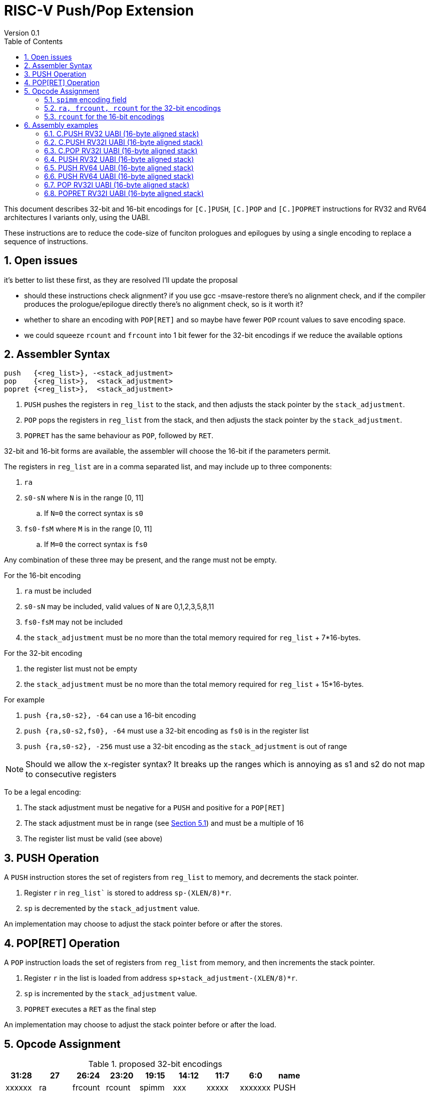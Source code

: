 = RISC-V Push/Pop Extension
Version 0.1
:doctype: book
:encoding: utf-8
:lang: en
:toc: left
:toclevels: 4
:numbered:
:xrefstyle: short
:le: &#8804;
:rarr: &#8658;

This document describes 32-bit and 16-bit encodings for `[C.]PUSH`,
`[C.]POP` and `[C.]POPRET` instructions for RV32 and RV64 architectures I variants only, using the UABI.

These instructions are to reduce the code-size of funciton prologues and epilogues by using a single encoding to replace a sequence of instructions.

== Open issues

it's better to list these first, as they are resolved I'll update the proposal

* should these instructions check alignment? if you use gcc -msave-restore there's no alignment check, and if the compiler produces the prologue/epilogue directly there's no alignment check, so is it worth it?
* whether to share an encoding with `POP[RET]` and so maybe have fewer `POP` rcount values to save encoding space.
* we could squeeze `rcount` and `frcount` into 1 bit fewer for the 32-bit encodings if we reduce the available options

== Assembler Syntax

[source,sourceCode,text]
----
push   {<reg_list>}, -<stack_adjustment>
pop    {<reg_list>},  <stack_adjustment>
popret {<reg_list>},  <stack_adjustment>
----

. `PUSH` pushes the registers in `reg_list` to the stack, and then adjusts the stack pointer by the `stack_adjustment`.
. `POP` pops the registers in `reg_list` from the stack, and then adjusts the stack pointer by the `stack_adjustment`.
. `POPRET` has the same behaviour as `POP`, followed by `RET`.

32-bit and 16-bit forms are available, the assembler will choose the 16-bit if the parameters permit.

The registers in `reg_list` are in a comma separated list, and may include up to three components:

. `ra`
. `s0-sN` where `N` is in the range [0, 11]
.. If `N=0` the correct syntax is `s0`
. `fs0-fsM` where `M` is in the range [0, 11]
.. If `M=0` the correct syntax is `fs0`

Any combination of these three may be present, and the range must not be empty.

For the 16-bit encoding

. `ra` must be included
. `s0-sN` may be included, valid values of `N` are 0,1,2,3,5,8,11
. `fs0-fsM` may not be included
. the `stack_adjustment` must be no more than the total memory required for `reg_list` + 7*16-bytes.

For the 32-bit encoding

. the register list must not be empty
. the `stack_adjustment` must be no more than the total memory required for `reg_list` + 15*16-bytes.

For example

. `push {ra,s0-s2}, -64` can use a 16-bit encoding
. `push {ra,s0-s2,fs0}, -64` must use a 32-bit encoding as `fs0` is in the register list
. `push {ra,s0-s2}, -256` must use a 32-bit encoding as the `stack_adjustment` is out of range

[NOTE]
 Should we allow the x-register syntax? It breaks up the ranges which is annoying as s1 and s2  do not map to consecutive registers

To be a legal encoding:

1.  The stack adjustment must be negative for a `PUSH` and positive for a `POP[RET]`
2.  The stack adjustment must be in range (see <<spimm>>) and must be a multiple of 16
3.  The register list must be valid (see above)

== PUSH Operation

A `PUSH` instruction stores the set of registers from `reg_list` to memory, and decrements the stack pointer.

. Register `r` in `reg_list`` is stored to address `sp-(XLEN/8)*r`.
. `sp` is decremented by the `stack_adjustment` value.

An implementation may choose to adjust the stack pointer before or after the stores.

== POP[RET] Operation

A `POP` instruction loads the set of registers from `reg_list` from memory, and then increments the stack pointer.

. Register `r` in the list is loaded from address `sp+stack_adjustment-(XLEN/8)*r`.
. `sp` is incremented by the `stack_adjustment` value.
. `POPRET` executes a `RET` as the final step

An implementation may choose to adjust the stack pointer before or after the load.

== Opcode Assignment

.proposed 32-bit encodings
[options="header",width="100%"]
|============================================================================
|31:28  | 27 |26:24   |23:20  |19:15 |14:12 |11:7  |6:0     |name
|xxxxxx | ra |frcount |rcount |spimm |xxx   |xxxxx |xxxxxxx |PUSH
|xxxxxx | ra |frcount |rcount |spimm |xxx   |xxxxx |xxxxxxx |POP
|xxxxxx | ra |frcount |rcount |spimm |xxx   |xxxxx |xxxxxxx |POPRET
|============================================================================

.proposed 16-bit encodings
[options="header",width="100%"]
|=======================================================================
|15 |14 |13 |12 |11 |10 |9 |8 |7 |6 |5 |4 |3 |2 |1 |0 |instruction
3+|100|1|0|0 3+|rcount|0|0 3+|spimm 2+|00|C.POP
3+|100|1|0|0 3+|rcount|0|1 3+|spimm 2+|00|C.POPRET
3+|100|1|0|0 3+|rcount|1|0 3+|spimm 2+|00|C.PUSH
|=======================================================================

[#spimm]
=== `spimm` encoding field

The `stack_adjustment` field in the assembly syntax comprises of two components:

. the memory required for the registers in the list, rounded up to 16-bytes (using the `Align16` function below)
. additional stack space allocated for local variables, encoded in the `spimm` field

The 16-bit encoding allows up to 7 additional 16-byte blocks (as `spimm` has 3-bits), and the 32-bit encoding allows up to 15.

[source,sourceCode,text]
----
total_register_bytes = number_of_registers_in_reg_list * XLEN / 8
stack_adjustment = Align16(total_register_bytes) + 16*spimm
----

=== `ra, frcount, rcount` for the 32-bit encodings

The registers in the `reg_list` are controlled by these three fields

[#32bit-ra]
.`ra` field
[options="header"]
|====================================
|ra      | ABI names               
| 0      |none                     
| 1      |ra
|====================================

[#32bit-rcount]
.`rcount` field values for the 32-bit encodings
[options="header"]
|==========================
|rcount  | ABI names      
| 0      |none       
| 1      |s0         
| 2      |s0-s1      
| 3      |s0-s2      
| 4      |s0-s3          
| 5      |s0-s4          
| 6      |s0-s5          
| 7      |s0-s6          
| 8      |s0-s7          
| 9      |s0-s8          
| 10     |s0-s9          
| 11     |s0-s10         
| 12     |s0-s11         
| 13-15  | *reserved*
|==========================

[#32bit-frcount]
.`frcount` values for the 32-bit encodings
[options="header"]
|=====================
|frcount | ABI names  
| 0      |none        
| 1      |fs0         
| 2      |fs0-fs1     
| 3      |fs0-fs2     
| 4      |fs0-fs3     
| 5      |fs0-fs4     
| 6      |fs0-fs5     
| 7      |fs0-fs6     
| 8      |fs0-fs7     
| 9      |fs0-fs8     
| 10     |fs0-fs9     
| 11     |fs0-fs10    
| 12     |fs0-fs11    
| 13-15  |*reserved*               
|=====================

`reg_list` is formed as follows:

[source,sourceCode,text]
----
reg_list = {}; //empty list
if (ra) reg_list = {ra};
if (rcount>0) {
    for (i=1; i<=rcount; i++)  reglist += {s[i-1]};  //add s registers
}
if (frcount>0) {
    for (i=1; i<=frcount; i++) reglist += {fs[i-1]}; //add fs registers
}
----

=== `rcount` for the 16-bit encodings

[#rcount-table]
.`rcount` values for the 16-bit encodings
[options="header",width=100%]
|============================
|rcount| ABI names           
|      |                     
|      |                     
|0     |ra                   
|1     |ra, s0               
|2     |ra, s0-s1            
|3     |ra, s0-s2            
|4     |ra, s0-s3            
|5     |ra, s0-s5            
|6     |ra, s0-s8            
|7     |ra, s0-s11
|============================

== Assembly examples

=== C.PUSH RV32 UABI (16-byte aligned stack)

[source,sourceCode,text]
----
c.push  {ra, s0-s5}, -64
----

Encoding: rcount=5, spimm=2

Equivalent sequence:

[source,sourceCode,text]
----
sw  s5, -28(sp);
sw  s4, -24(sp); sw  s3, -20(sp);
sw  s2, -16(sp); sw  s1, -12(sp);
sw  s0,  -8(sp); sw  ra, -4(sp);
addi sp, sp, -64;
----

=== C.PUSH RV32I UABI (16-byte aligned stack)

[source,sourceCode,text]
----
c.push {ra, s0-s1}, -32
----

Encoding: rcount=2, spimm=2

Equivalent sequence:

[source,sourceCode,text]
----
sw  s1, -12(sp);
sw  s0,  -8(sp); 
sw  ra,  -4(sp);
addi sp, sp, -32;
----

=== C.POP RV32I UABI (16-byte aligned stack)

[source,sourceCode,text]
----
c.pop   {x1, x8-x9, x18-x24}, 160
----

Encoding: rcount=6, spimm=7 

Equivalent sequence:

[source,sourceCode,text]
----
lw  x24, 120(sp);  lw  x23, 124(sp);  
lw  x22, 128(sp);  lw  x21, 132(sp);  
lw  x20, 136(sp);  lw  x19, 140(sp);  
lw  x18, 144(sp);  lw   x9, 148(sp);  
lw   x8, 152(sp);  lw   x1, 156(sp);
addi sp, sp, 160
----

=== PUSH RV32 UABI (16-byte aligned stack)

[source,sourceCode,text]
----
push  {ra, s0-s4, fs0}, -64
----

Encoding: eabi=0, ra=1, rcount=5, frcount=1, spimm=2 (16-byte aligned)

Micro operation sequence:

[source,sourceCode,text]
----
fsw fs0,-28(sp)
sw  s4, -24(sp); sw  s3, -20(sp);
sw  s2, -16(sp); sw  s1, -12(sp);
sw  s0,  -8(sp); sw  ra,  -4(sp);
addi sp, sp, -64;
----

=== PUSH RV64 UABI (16-byte aligned stack)

[source,sourceCode,text]
----
push  {ra, s0-s4, fs0}, -64
----

Encoding: eabi=0, ra=1, rcount=5, frcount=1, spimm=0 (16-byte aligned)

Micro operation sequence:

[source,sourceCode,text]
----
fsw fs0,-56(sp)
sw  s4, -48(sp); sw  s3, -40(sp);
sw  s2, -32(sp); sw  s1, -24(sp);
sw  s0, -16(sp); sw  ra,  -8(sp);
addi sp, sp, -64;
----

=== PUSH RV64 UABI (16-byte aligned stack)

[source,sourceCode,text]
----
push  {fs0-fs11}, -128
----

Encoding: eabi=0, rcount=0, frcount=12, spimm=2 (16-byte aligned)

Micro operation sequence:

[source,sourceCode,text]
----
fsw  fs11,-96(sp); fsw  fs10,-88(sp);
fsw  fs9, -80(sp); fsw  fs8, -72(sp);
fsw  fs7, -64(sp); fsw  fs6, -56(sp);
fsw  fs5, -48(sp); fsw  fs4, -40(sp);
fsw  fs3, -32(sp); fsw  fs2, -24(sp);
fsw  fs1, -16(sp); fsw  fs0,  -8(sp);
addi sp, sp, -128;
----

=== POP RV32I UABI (16-byte aligned stack)

[source,sourceCode,text]
----
pop   {x1, x8-x9, x18-x25}, 256
----

Encoding: eabi=0, ra=1, rcount=10, frcount=0, spimm=13 (16-byte aligned)

Micro operation sequence:

[source,sourceCode,text]
----
lw  x25, 212(sp);  lw  x24, 216(sp);
lw  x23, 220(sp);  lw  x22, 224(sp)
lw  x21, 228(sp);  lw  x20, 232(sp);
lw  x19, 236(sp);  lw  x18, 240(sp)
lw   x9, 244(sp);  lw   x8, 248(sp);
lw   x1, 252(sp);
addi sp, sp, 256
----

=== POPRET RV32I UABI (16-byte aligned stack)

[source,sourceCode,text]
----
popret   {x1, x8-x9, x18-x19, f8-f9}, 32
----

Encoding: eabi=0, ra=1, rcount=4, frcount=2, spimm=0 (16-byte aligned)

Micro operation sequence:

[source,sourceCode,text]
----
flw  f9,  4(s0);  flw  f8,  8(sp);
lw  x19, 12(sp);  lw  x18, 16(sp);
lw   x9, 20(sp);  lw   x8, 24(sp);
lw   x1, 28(sp);
addi sp, sp, 32; ret
----

